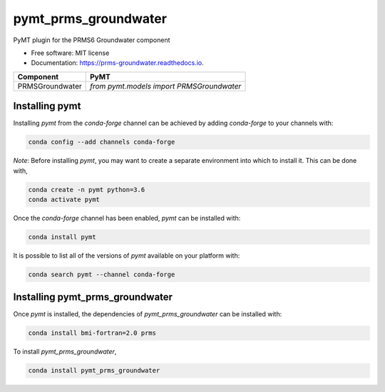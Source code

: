 =====================
pymt_prms_groundwater
=====================


.. image:: https://img.shields.io/badge/CSDMS-Basic%20Model%20Interface-green.svg
        :target: https://bmi.readthedocs.io/
        :alt: Basic Model Interface

.. image:: https://img.shields.io/badge/recipe-pymt_prms_groundwater-green.svg
        :target: https://anaconda.org/conda-forge/pymt_prms_groundwater

.. image:: https://img.shields.io/travis/csdms/pymt_prms_groundwater.svg
        :target: https://travis-ci.org/csdms/pymt_prms_groundwater

.. image:: https://readthedocs.org/projects/pymt_prms-groundwater/badge/?version=latest
        :target: https://pymt_prms-groundwater.readthedocs.io/en/latest/?badge=latest
        :alt: Documentation Status

.. image:: https://img.shields.io/badge/code%20style-black-000000.svg
        :target: https://github.com/csdms/pymt
        :alt: Code style: black


PyMT plugin for the PRMS6 Groundwater component


* Free software: MIT license
* Documentation: https://prms-groundwater.readthedocs.io.




=============== =========================================
Component       PyMT
=============== =========================================
PRMSGroundwater `from pymt.models import PRMSGroundwater`
=============== =========================================

---------------
Installing pymt
---------------

Installing `pymt` from the `conda-forge` channel can be achieved by adding
`conda-forge` to your channels with:

.. code::

  conda config --add channels conda-forge

*Note*: Before installing `pymt`, you may want to create a separate environment
into which to install it. This can be done with,

.. code::

  conda create -n pymt python=3.6
  conda activate pymt

Once the `conda-forge` channel has been enabled, `pymt` can be installed with:

.. code::

  conda install pymt

It is possible to list all of the versions of `pymt` available on your platform with:

.. code::

  conda search pymt --channel conda-forge

--------------------------------
Installing pymt_prms_groundwater
--------------------------------

Once `pymt` is installed, the dependencies of `pymt_prms_groundwater` can
be installed with:

.. code::

  conda install bmi-fortran=2.0 prms

To install `pymt_prms_groundwater`,

.. code::

  conda install pymt_prms_groundwater
